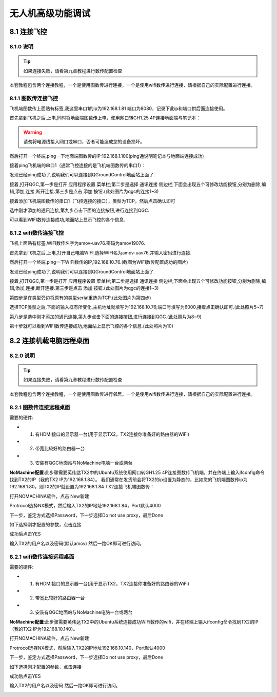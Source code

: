 .. 无人机高级功能调试

=====================================
无人机高级功能调试
=====================================

8.1  连接飞控
=================

8.1.0 说明
-------------------
.. tip::

    如果连接失败，请看第九章教程进行数传配置检查

本套教程包含两个连接教程，一个是使用图数传进行连接，一个是使用wifi数传进行连接，请根据自己的实际配置进行连接。

8.1.1 图数传连接飞控
----------------------

飞机端图数传上面贴有标签,我这里串口1的ip为192.168.1.81 端口为8080，记录下此ip和端口供后面连接使用。

.. image:: ../images/Wifi_Air.png


首先拿到飞机之后,上电,同时将地面端图数传上电，使用网口转GH1.25 4P连接地面端与笔记本：

.. warning::

    请勿将电源线接入网口或串口，否者可能造成您的设备损坏。

.. image:: ../images/Wifi_Connect.png

然后打开一个终端,ping一下地面端图数传的IP:192.168.1.100(ping通说明笔记本与地面端连接成功)

.. image:: ../images/Wifi_Des_conn.png

接着ping飞机端的串口1（通常飞控连接的是飞机端图数传的串口1）：

.. image:: ../images/Ping_Air.png


发现已经ping成功了,说明我们可以连接到QGroundControl地面站上面了.

接着,打开QGC,第一步是打开 应用程序设置 菜单栏;第二步是选择 通讯连接 侧边栏;下面会出现五个可修改功能按钮,分别为删除,编辑,添加,连接,断开连接.第三步是点击 添加 按钮.(此处图片为qgc的连接1~3)

.. image:: ../images/QGC_Set1.png

接着添加飞机端图数传的串口1（飞控连接的接口），类型为TCP，然后点击确认即可

.. image:: ../images/QGC_Set2.png


选中刚才添加的通讯连接,第九步点击下面的连接按钮,进行连接到QGC.

.. image:: ../images/QGC_Set3.png

可以看到WIFI数传连接成功,地面站上显示飞控的各个信息.

.. image:: ../images/QGC_Set4.png


8.1.2 wifi数传连接飞控
-----------------------

飞机上面贴有标签,WIFI数传名字为amov-uav76.密码为amov19076.


首先拿到飞机之后,上电,打开自己电脑WIFI,选择WIFI名为amov-uav76,并输入密码进行连接.

.. image:: ../images/T265_User_Guide/TX2_series/connect_to_qgc/search_for_wifi.jpg

然后打开一个终端,ping一下WIFI数传的IP,192.168.10.76.(截图为WIFI数传配置成功的图片)

.. image:: ../images/T265_User_Guide/TX2_series/connect_to_qgc/ping_success.jpg

发现已经ping成功了,说明我们可以连接到QGroundControl地面站上面了.

接着,打开QGC,第一步是打开 应用程序设置 菜单栏;第二步是选择 通讯连接 侧边栏;下面会出现五个可修改功能按钮,分别为删除,编辑,添加,连接,断开连接.第三步是点击 添加 按钮.(此处图片为qgc的连接1~3)

.. image:: ../images/T265_User_Guide/TX2_series/connect_to_qgc/add_new_connect.jpg

第四步是在类型旁边将原有的类型serial重选为TCP.(此处图片为第四步)

.. image:: ../images/T265_User_Guide/TX2_series/connect_to_qgc/serial_seclect_tcp.jpg

选择TCP类型之后,下面的输入框有所变化,主机地址就填写为192.168.10.76;端口号填写为6000,接着点击确认即可.(此处照片5~7)

.. image:: ../images/T265_User_Guide/TX2_series/connect_to_qgc/write_vehicle_ip.jpg

第八步是选中刚才添加的通讯连接,第九步点击下面的连接按钮,进行连接到QGC.(此处照片为8~9)

.. image:: ../images/T265_User_Guide/TX2_series/connect_to_qgc/connect_to_qgc.jpg

第十步就可以看到WIFI数传连接成功,地面站上显示飞控的各个信息.(此处照片为10)

.. image:: ../images/T265_User_Guide/TX2_series/connect_to_qgc/wifi_connect_success.jpg


8.2  连接机载电脑远程桌面
=========================

8.2.0 说明
-------------------
.. tip::

    如果连接失败，请看第九章教程进行数传配置检查

本套教程包含两个连接教程，一个是使用图数传进行邻居，一个是使用wifi数传进行连接，请根据自己的实际配置进行连接。


8.2.1 图数传连接远程桌面
--------------------------
需要的硬件:

-   1. 有HDMI接口的显示器一台(用于显示TX2，TX2连接你准备好的路由器的WiFi)
-   2. 带宽比较好的路由器一台
-   3. 安装有QGC地面站与NoMachine电脑一台或两台

**NoMachine配置**:此步骤需要英伟达TX2中的Ubuntu系统使用网口转GH1.25 4P连接图数传飞机端，并在终端上输入ifconfig命令找到TX2的IP（我的TX2 IP为192.168.1.84）。
我们通常在发货前会将TX2的ip设置为静态的，比如您的飞机端图数传ip为192.168.1.80，则TX2的IP就设置为192.168.1.84
TX2连接飞机端图数传：

.. image:: ../images/TX2_WIFI.JPG

打开NOMACHINA软件，点击 New新建

.. image:: ../images/WIFI_nomachine_create_new.png

Protrocol选择NX模式，然后输入TX2的IP地址192.168.1.84，Port默认4000

.. image:: ../images/NoMachine1.png

下一步，鉴定方式选择Password，下一步选择Do not use proxy，最后Done

如下选择刚才配置的参数，点击连接

.. image:: ../images/NoMachine2.png

成功后点击YES

输入TX2的用户名以及密码(默认amov) 然后一路OK即可进行访问。

.. image:: ../images//NoMachine3.png


.. image:: ../images/NoMachine4.png


8.2.1 wifi数传连接远程桌面
--------------------------

需要的硬件:

-   1. 有HDMI接口的显示器一台(用于显示TX2，TX2连接你准备好的路由器的WiFi)
-   2. 带宽比较好的路由器一台
-   3. 安装有QGC地面站与NoMachine电脑一台或两台

**NoMachine配置**:此步骤需要英伟达TX2中的Ubuntu系统连接成功WiFi数传的wifi，并在终端上输入ifconfig命令找到TX2的IP（我的TX2 IP为192.168.10.140）。

打开NOMACHINA软件，点击 New新建

.. image:: ../images/WIFI_nomachine_create_new.png

Protrocol选择NX模式，然后输入TX2的IP地址192.168.10.140，Port默认4000

.. image:: ../images/WIFI_nomachine_input_ip.png

下一步，鉴定方式选择Password，下一步选择Do not use proxy，最后Done

如下选择刚才配置的参数，点击连接

.. image:: ../images/WIFI_nomachine_connect.png

成功后点击YES

输入TX2的用户名以及密码 然后一路OK即可进行访问。

.. image:: ../images/WIFI_nomachine_username&passwd.png

.. image:: ../images/WIFI_nomachine_connect_success.png